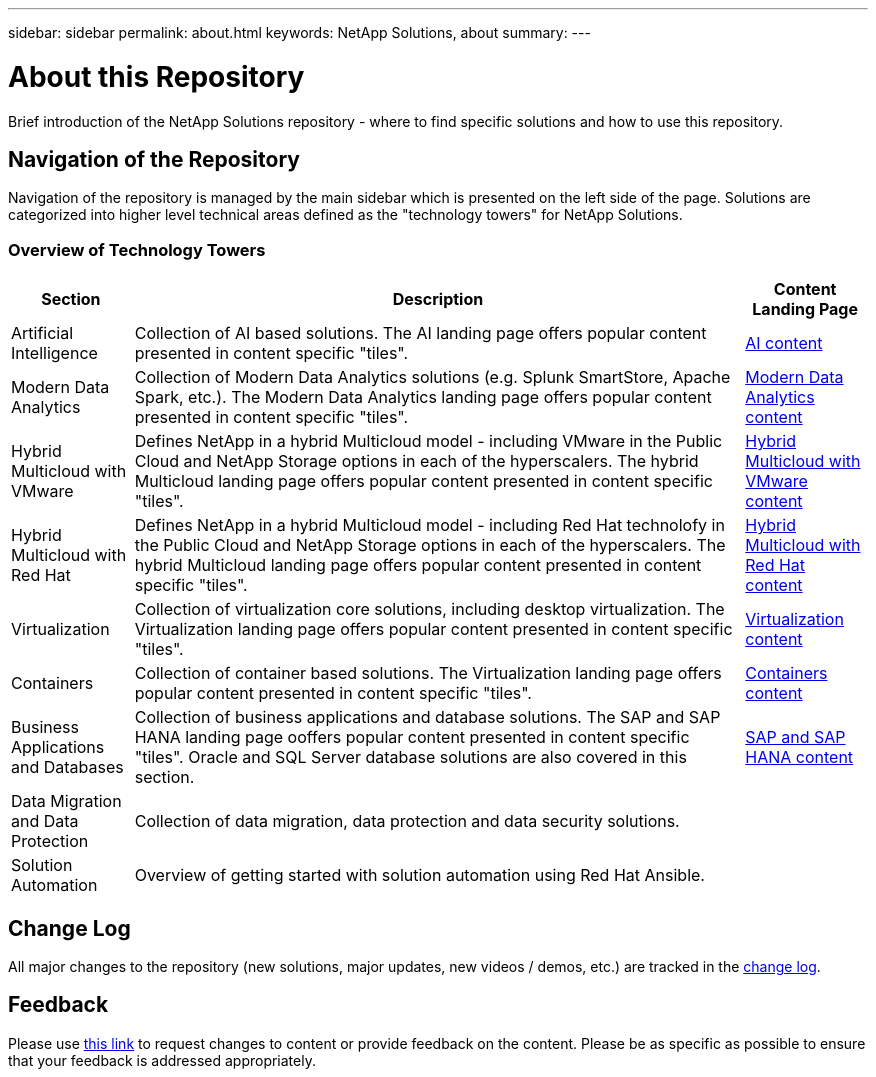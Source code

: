 ---
sidebar: sidebar
permalink: about.html
keywords: NetApp Solutions, about
summary:
---

= About this Repository
:hardbreaks:
:nofooter:
:icons: font
:linkattrs:
:imagesdir: ./../media/

[.lead]
Brief introduction of the NetApp Solutions repository - where to find specific solutions and how to use this repository.

== Navigation of the Repository
Navigation of the repository is managed by the main sidebar which is presented on the left side of the page.  Solutions are categorized into higher level technical areas defined as the "technology towers" for NetApp Solutions.

=== Overview of Technology Towers

[width=100%, cols="2,10,2", grid=all, frame=all, options="header"]
|===
| *Section* | *Description* | *Content Landing Page*
| Artificial Intelligence
| Collection of AI based solutions.  The AI landing page offers popular content presented in content specific "tiles".
a| link:ai/index.html[AI content]
//
| Modern Data Analytics
| Collection of Modern Data Analytics solutions (e.g. Splunk SmartStore, Apache Spark, etc.).  The Modern Data Analytics landing page offers popular content presented in content specific "tiles".
a| link:data-analytics/index.html[Modern Data Analytics content]
//
| Hybrid Multicloud with VMware
| Defines NetApp in a hybrid Multicloud model - including VMware in the Public Cloud and NetApp Storage options in each of the hyperscalers.  The hybrid Multicloud landing page offers popular content presented in content specific "tiles".
a| link:ehc/index.html[Hybrid Multicloud with VMware content]
//
| Hybrid Multicloud with Red Hat
| Defines NetApp in a hybrid Multicloud model - including Red Hat technolofy in the Public Cloud and NetApp Storage options in each of the hyperscalers.  The hybrid Multicloud landing page offers popular content presented in content specific "tiles".
| link:rhhc/index.html[Hybrid Multicloud with Red Hat content]
//
| Virtualization
| Collection of virtualization core solutions, including desktop virtualization.  The Virtualization landing page offers popular content presented in content specific "tiles".
a| link:virtualization/index.html[Virtualization content]
//
| Containers
| Collection of container based solutions.  The Virtualization landing page offers popular content presented in content specific "tiles".
a| link:containers/index.html[Containers content]
//
| Business Applications and Databases
| Collection of business applications and database solutions. The SAP and SAP HANA landing page ooffers popular content presented in content specific "tiles".  Oracle and SQL Server database solutions are also covered in this section.
a| link:https://docs.netapp.com/us-en/netapp-solutions-sap/index.html[SAP and SAP HANA content]
//
| Data Migration and Data Protection
| Collection of data migration, data protection and data security solutions.
a| 
//
| Solution Automation
| Overview of getting started with solution automation using Red Hat Ansible.
a| 
|===

== Change Log
All major changes to the repository (new solutions, major updates, new videos / demos, etc.) are tracked in the link:change-log-display.html[change log].

== Feedback
Please use link:https://github.com/NetAppDocs/netapp-solutions/issues/new?body=%0d%0a%0d%0aFeedback:%20%0d%0aAdditional%20Comments:&title=Feedback[this link] to request changes to content or provide feedback on the content.  Please be as specific as possible to ensure that your feedback is addressed appropriately.
